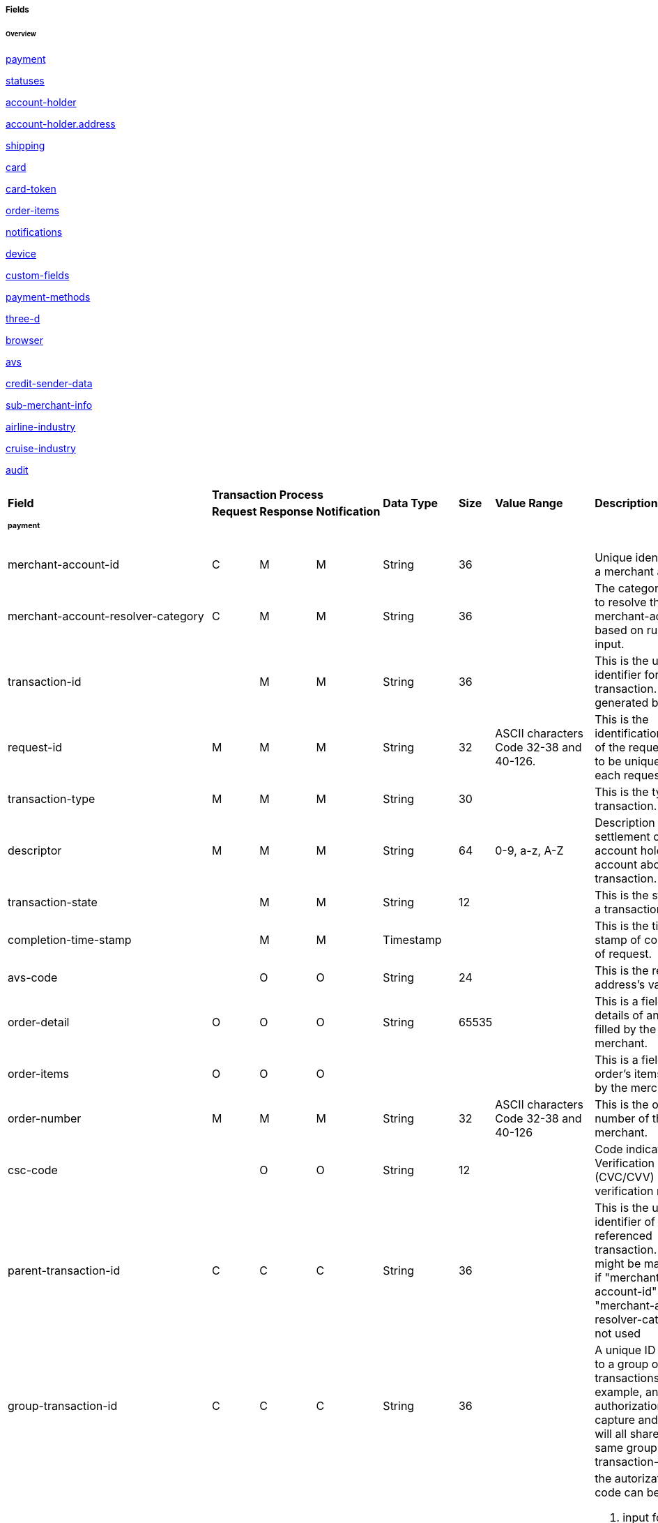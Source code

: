 [#API_CreditCard_Fields]
===== Fields

====== Overview

<<API_CreditCard_Fields_payment, payment>>

<<API_CreditCard_Fields_statuses, statuses>>

<<API_CreditCard_Fields_accountholder, account-holder>>

<<API_CreditCard_Fields_address, account-holder.address>>

<<API_CreditCard_Fields_shipping, shipping>>

<<API_CreditCard_Fields_card, card>>

<<API_CreditCard_Fields_cardtoken, card-token>>

<<API_CreditCard_Fields_orderitems, order-items>>

<<API_CreditCard_Fields_notifications, notifications>>

<<API_CreditCard_Fields_device, device>>

<<API_CreditCard_Fields_customfields, custom-fields>>

<<API_CreditCard_Fields_paymentmethods, payment-methods>>

<<API_CreditCard_Fields_threed, three-d>>

<<API_CreditCard_Fields_browser, browser>>

<<API_CreditCard_Fields_avs, avs>>

<<API_CreditCard_Fields_creditsenderdata, credit-sender-data>>

<<API_CreditCard_Fields_submerchantinfo, sub-merchant-info>>

<<API_CreditCard_Fields_airlineindustry, airline-industry>>

<<API_CreditCard_Fields_cruiseindustry, cruise-industry>>

<<API_CreditCard_Fields_audit, audit>>


[cols="16%,3%,3%,3%,10%,10%,5%,50%"]
|===
.2+|*Field* 3+|*Transaction Process* .2+|*Data Type* .2+|*Size* .2+|*Value Range* .2+|*Description*
|*Request*|*Response*|*Notification*
8+a|
[#API_CreditCard_Fields_payment]
====== *payment*
|merchant-account-id|C|M|M|String|36||Unique identifier for a merchant account.
|merchant-account-resolver-category|C|M|M|String|36||The category used to resolve
the merchant-account based on rules on input.
|transaction-id||M|M|String|36||This is the unique identifier for a transaction.
It is generated by WPG.
|request-id|M|M|M|String|32|ASCII characters Code 32-38 and 40-126.|This is the
identification number of the request.
It has to be unique for each request.
|transaction-type|M|M|M|String|30||This is the type for a transaction.
|descriptor|M|M|M|String|64|0-9, a-z, A-Z|Description on the settlement of the
account holder’s account about a transaction.
|transaction-state||M|M|String|12||This is the status of a transaction.
|completion-time-stamp||M|M|Timestamp|||This is the time-stamp of completion of
request.
|avs-code||O|O|String|24||This is the result of address's validation
|order-detail|O|O|O|String|65535||This is a field for details of an order
filled by the merchant.
|order-items|O|O|O||||This is a field for order's items filled by the merchant.
|order-number|M|M|M|String|32|ASCII characters Code 32-38 and 40-126|This is
the order number of the merchant.
|csc-code||O|O|String|12||Code indicating Card Verification Value (CVC/CVV)
verification results.
|parent-transaction-id|C|C|C|String|36||This is the unique identifier of the
referenced transaction. This might be mandatory if "merchant-account-id" or
"merchant-account-resolver-category" is not used
|group-transaction-id|C|C|C|String|36||A unique ID assigned to a group of
related transactions. For example, an authorization and capture and refund
will all share the same group-transaction-id
|authorization-code|C|C|C|String|36| a|the autorization-code can be

. input for "capture" without reference on "authorization"
. output for "authorization"
|ip-address|O|O|O|String|45||The global (internet) IP address of the consumers
computer.
|non-gambling-oct-type|O|O|O|String|7 a|

* p2p,
* md,
* acc2acc
* ccBill
* fd |A transfer type of non-gambling Original Credit Transaction (OCT).
|consumer-id|||M|String|50||The id of the consumer.
|api-id|||M|String|36||The api-id is always returned in the notification.
|processing-redirect-url|O|O|O|String|256||The URL to which the consumer will
be redirected after he has fulfilled his payment. This is normally a page on
the merchant’s website.
|success-redirect-url|M|M|M|String|256||The URL to which the consumer will be
re-directed after a successful payment. This is normally a success confirmation
page on the merchant’s website.
|cancel-redirect-url|M|M|M|String|256||The URL to which the consumer will be
re-directed after he has cancelled a payment. This is normally a page on the
merchant’s Website.
|instrument-country|O|O|O|String|256||The instrument country retrieves the
issuer country of a certain credit card.
|locale|M|M|M|String|6||Code of the language. Can be any of CZ, DA, EN, DE, ES,
FI, FR, IT, NL, PL, GR, RO, RU, SV and TR.

Can be sent in the format <language> or in the format <language_country>.
|entry-mode|O|O|O|String|24 a|
* mail-order
* telephone-order
* ecommerce,
* mcommerce,
* pos|This is information about the channel used for this transaction.
|periodic|O|O|O|String|24 a|
* installment
* recurring
|This is information about the periodicity of this transaction.
|signature|||O||||The Signature info, consisting of SignedInfo, SignatureValue
and KeyInfo
|instrument-country||O|||||If this field is configured it will be sent in the
response. Use a two-digit country code, such as DE (Germany), ES (Spain),
FR (France), IT (Italy). If you want to know the exact list of applying
countries, please contact Wirecard's Merchant Support.

8+a|

[#API_CreditCard_Fields_statuses]

====== *statuses*

|statuses.status||M|M|String|12||This is the status of a transaction.
|status@code||M|M|String|12||This is the code of the status of a transaction.
|status@description||M|M|String|256||This is the description to the status
code of a transaction.
|status@severity||M|M|String|20||This field gives information if a status is
a warning, an error or an information.
|requested-amount||M|M|Numeric|18,2||This is the amount of the transaction.
The amount of the decimal place is dependent of the currency.
|requested-amount@currency|M|M|M|String|3||This is the currency of the
transaction.
8+a|
====== <<API_CreditCard_Fields_accountholder, <``accountholder``> >>

8+a|
====== <<API_CreditCard_Fields_address, ``<account-holder.address>``>>

8+a|
[#API_CreditCard_Fields_shipping]
====== *shipping*
|shipping.first-name|M|M|M|String|32||This is first-name from shipping
information
|shipping.last-name|M|M|M|String|32||This is first-name from shipping
information
|shipping.phone|O|O|O|String|3||This is first-name from shipping information
|shipping.address|M|M|M 4+|<<API_CreditCard_Fields_address, ``<address>``>>
|shipping.email|O|O|O|String|64||This is used for specify the email from
shipping information
|shipping.shipping-method|O|O|O|String|36||This is used for specify the
shipping method from shipping information
|shipping.tracking-number|O|O|O|String|64||This is used for specify the
tracking number from shipping information
|shipping.tracking-url|O|O|O|String|2000||This is used for specify the
tracking url from shipping information
|shipping.shipping-company|O|O|O|String|64||This is used for specify the
shipping company from shipping information
|shipping.return-tracking-number|O|O|O|String|64||This is used for specify the
return tracking number from shipping information
|shipping.return-tracking-url|O|O|O|String|2000||This is used for specify the
return tracking URL from shipping information
|shipping.return-shipping-company|O|O|O|String|36||This is used for specify
the return shipping company from shipping information
8+a|
====== <<API_CreditCard_Fields_card, ``<card>``>>
8+a|
====== <<API_CreditCard_Fields_cardtoken, ``<card-token>``>>
8+a|
[#API_CreditCard_Fields_orderitems]
====== *order-items*
|order-items.order-item.name|O|||Alphanumeric|||Name of the item in the basket.
|order-items.order-item.article-number|O|||Alphanumeric|||EAN or other article
identifier for merchant.
|order-items.order-item.amount|O|||Number|||Item’s price per unit.
|order-items.order-item.tax-rate|O|||Number|||Item’s tax rate per unit.
|order-items.order-item.quantity|O|||Number|||Total count of items in the order.
8+a|
[#API_CreditCard_Fields_notifications]
====== *notifications*
|notifications.notification|O|O|O||||This is used for IPN (Instant Payment
  Notification)
|notifications.notification@transaction-state|O|O|O|String|12||This is the
status of a transaction when IPN will be sent.
|notifications.notification@url|O|O|O|String|256||The URL to be used for the
IPN. It overwrites the notification URL that is set up in the merchant
configuration.
8+a|
[#API_CreditCard_Fields_device]
====== *device*
|device.fingerprint|O|O|O|String|4096||A device fingerprint is information
collected about a remote computing device for the purpose of identification
retrieved on merchants side. Fingerprints can be used to fully or partially
identify individual users or devices even when cookies are turned off.
8+a|
[#API_CreditCard_Fields_customfields]
====== *custom-fields*
|custom-fields.custom-field|O|O|O||||This is used for adding custom information
related to transaction
|custom-field@field-name|O|O|O|String|36||This is the name for the custom field.
|custom-field field-name="CardCategoryExt" field-value="M/C"||O|||||If this
field has been configured by Wirecard, it will be sent in the response.
Possible field values are: M (Consumer), C (Commercial)
|custom-field field-name="CardProductID" field-value="See description for
possible field values"||O|||| a|If this field has been configured by Wirecard,
it will be sent in the response. For possible field values see the following
selected examples. If you need the values of other card products, please
contact Wirecard's Merchant Support.

VISA:
A (VISA Traditional), F (ViSA Classic), G (VISA Business), I (VISA Infinite)

MasterCard:
MCC (MasterCard® Consumer), MCD (Debit MasterCard® Card), MCS (MasterCard® Consumer - Standard)
|custom-field field-name="CardCategory" field-value="D/C/P"||O|||
a|
* D (Debit)
* C (Credit)
* P (Prepaid)
|If thisfield has been configured by Wirecard, it will be sent in the response.
|custom-field@field-value|O|O|O|String|256||This is the content of the
custom field. In this field the merchant can send additional information.
8+a|
[#API_CreditCard_Fields_paymentmethods]
====== *payment-methods*
|payment-methods.payment-method|M|M|M||||This is used for specifying the
payment method used for this transaction.
|payment-methods.card-types.card-type|O|O|O|String|15||This specify the types
of card supported for this payment-method
|payment-methods.payment-method@name|M|M|M|String|15|creditcard |This is the name of the
payment method that that is chosen from the end-consumer.
|payment-methods.payment-method@url|O|O|O|String|256||The URL to be used for
proceeding with payment on provider side.
8+a|
[#API_CreditCard_Fields_threed]
====== *three-d*
|three-d.attempt-three-d|O|O|O|String|1||Indicates that the Transaction Request
should proceed with the 3D Secure workflow if the [Card Holder] is enrolled.
Otherwise, the transaction proceeds without 3D Secure. This field is used in
conjunction with Hosted Payment Page.
|three-d.pares|C|C|C|String|2048||In a 3-D Secure transaction, this is the
digitally signed, base64-encoded authentication response message received from
the issuer.
|three-d.eci|C|C|C|String|2||In a 3-D Secure process, this indicates the
status of the VERes.
|three-d.xid|C|C|C|String|36||In a 3-D Secure process, this is the unique
transaction identifier.
|three-d.cardholder-authentication-value|C|C|C|String|1024||The CAVV is a a
cryptographic value generated by the Issuer. For Visa transaction it is called
CAVV (Cardholder Authentication Verification Value) for MasterCard it is
either called Accountholder Authentication Value (AAV) or Universal Cardholder
Authentication Field (UCAF).
|three-d.cardholder-authentication-status|C|C|C|String|1||status of
three-d-secure check
|three-d.pareq|C|C|C|String|16000||In a 3-D Secure transaction, this is a
base64-encoded request message created for cards participating in the 3-D
program. The PaReq is returned by the issuer’s ACS via the VISA or MasterCard
directory to the payment gateway and from here passed on to the merchant.
|three-d.liability-shift-indicator||O|O|String|2048||Liablilty shift can be
enabled for 3-D Secure enabled customers
|three-d.acs-url|C|C|C|String|2048||The issuer URL to where the merchant must
direct the enrolment check request via the cardholder’s browser. It is returned
only in case the cardholder is enrolled in 3-D secure program.
8+a|
[#API_CreditCard_Fields_browser]
====== *browser*
|browser.accept|O||M|String|2048||This is the HTTP Accept Header as retrieved
from the card holder’s browser in the HTTP request. In case it is longer than
2048 it has to be truncated. It is strongly recommended to provide this field
to prevent rejections from ACS server side.
|browser.user-agent|O||M|String|256||This is the User Agent as retrieved from
the card holder’s browser in the HTTP request. In case it is longer than 256
Byte it has to be truncated. It is strongly recommended to provide this field
to prevent rejections from ACS server side.
8+a|
[#API_CreditCard_Fields_avs]
====== *avs*
|avs.result-code||O|O|String|5||AVS result code.
|avs.result-message||O|O|String|256||AVS result message.
|avs.provider-result-code||O|O|String|5||AVS provider result code.
|avs.provider-result-message||O|O|String|256||AVS Provider result message.
8+a|
[#API_CreditCard_Fields_creditsenderdata]
====== *credit-sender-data*
|credit-sender-data|||||||
|credit-sender-data.receiver-name|C|||String|35| a|Mandatory for cross-border
transactions.

Maximum length for Visa: 30
|credit-sender-data.receiver-last-name|C|||String|35||Mandatory for
cross-border transactions
|credit-sender-data.reference-number|O|||String|19||Maximum length for Visa: 16
|credit-sender-data.sender-account-number|C|||String|20| a|Mastercard: Mandatory.

Visa: Mandatory if ReferenceNumber is empty, Maximum length: 34
|credit-sender-data.sender-name|C|||String|24| a|Mastercard: Mandatory.

Visa: Mandatory for US domestic transactions and cross-border money transfers,
Maximum length: 30
|credit-sender-data.sender-last-name|C|||String|35| a|Mastercard: Mandatory.

Visa: Optional
|credit-sender-data.sender-address|C|||String|50| a|Mastercard: Optional.

Visa: Mandatory for US domestic and cross-border transactions, Maximum length: 35
|credit-sender-data.sender-city|C|||String|25| a|Mastercard: Optional.

Visa: Mandatory for US domestic and cross-border transactions
|credit-sender-data.sender-country|C|||String|3| a|Mastercard: Optional.

Visa: Mandatory for US domestic and cross-border transactions, Maximum length: 2
|credit-sender-data.sender-state|C|||String|2| a|Mastercard: Mandatory if sender
country is US or Canada.

Visa: Mandatory for US domestic and cross-border transactions originating from
US or Canada
|credit-sender-data.sender-postal-code|O|||String|10||No specific requirements
for Mastecard and Visa.
|credit-sender-data.sender-funds-source|O|||String|2| a|Accepted characters are:

Mastercard:

* US: 01, 02, 03, 04, 05, 07
* Non-US: 01, 02, 03, 04, 05, 06, 07

Visa:

* US: 1, 2, 3
* Non-US: 01, 02, 03, 04, 05, 06
8+a|
[#API_CreditCard_Fields_submerchantinfo]
====== *sub-merchant-info*
|sub-merchant-info.id|O|||Alphabetic, Numeric and Special Characters|15||If you
want to use <sub-merchant-info> id is mandatory in every initial step of a
transaction. It is recommended to set the <sub-merchant-info> in all the
transaction steps. Otherwise some transactions cannot be completed successfully.
|sub-merchant-info.name|O|||Alphabetic, Numeric and Special Characters|22||If
you want to use <sub-merchant-info> name is mandatory in every initial step of
a transaction. It is recommended to set the <sub-merchant-info> in all the
transaction steps. Otherwise some transactions cannot be completed successfully.
|sub-merchant-info.country|O|||Alphabetic, Numeric and Special Characters|2||If
you want to use <sub-merchant-info> country is mandatory in every initial step
of a transaction. It is recommended to set the <sub-merchant-info> in all the
transaction steps. Otherwise some transactions cannot be completed successfully.
|sub-merchant-info.state|C||||3| a|Mandatory, when country =  US or CA.

For all other countries state is optional. If country is neither US nor CA,
do not send this field at all in the request.
|sub-merchant-info.city|O|||Alphabetic, Numeric and Special Characters|13||If
you want to use <``sub-merchant-info``> city is mandatory in every initial step of
a transaction. It is recommended to set the <``sub-merchant-info``> in all the
transaction steps. Otherwise some transactions cannot be completed successfully.
|sub-merchant-info.street|O|||Alphabetic, Numeric and Special Characters|38||If
you want to use <``sub-merchant-info``> street is mandatory in every initial step
of a transaction. It is recommended to set the <``sub-merchant-info``> in all the
transaction steps. Otherwise some transactions cannot be completed successfully.
|sub-merchant-info.postal-code|O|||Alphabetic, Numeric and Special Characters|10||
If you want to use <``sub-merchant-info``> postal-code is mandatory in every initial
step of a transaction. It is recommended to set the <``sub-merchant-info``> in all
the transaction steps. Otherwise some transactions cannot be completed successfully.
8+a|
[#API_CreditCard_Fields_airlineindustry]
====== *airline-industry*
|airline-industry.airline-code|O|O||String|3||The airline code assigned by IATA.
|airline-industry.airline-name|O|O||String|64||Name of the airline.
|airline-industry.passenger-code|O|O||String|10||The file key of the Passenger
Name Record (PNR). This information is mandatory for transactions with AirPlus
UATP cards.
|airline-industry.passenger-name|O|O||String|32||The name of the Airline
Transaction passenger.
|airline-industry.passenger-phone|O|O||String|32||The phone number of the
Airline Transaction passenger.
|airline-industry.passenger-email|O|O||String|64||The Email Address of the
Airline Transaction passenger.
|airline-industry.passenger-ip-address|O|O||String|45||The IP Address of the
Airline Transaction passenger.
|airline-industry.ticket-issue-date|O|O||Date|||The date the ticket was issued.
|airline-industry.ticket-number|O|O||String|11||The airline ticket number,
including the check digit. If no airline ticket number (IATA) is used, the
element field must be populated with 99999999999.
|airline-industry.ticket-restricted-flag|O|O||String|1||Indicates that the
Airline Transaction is restricted. 0 = No restriction, 1 = Restricted (non-refundable).
|airline-industry.pnr-file-key|O|O||String|10||The Passenger Name File Id for
the Airline Transaction.
|airline-industry.ticket-check-digit|O|O||String|2||The airline ticket check digit.
|airline-industry.agent-code|O|O||String|3||The agency code assigned by IATA.
|airline-industry.agent-name|O|O||String|64||The agency name.
|airline-industry.non-taxable-net-amount|O|O||Numeric|7,2||This field must
contain the net amount of the purchase transaction in the specified currency
for which the tax is levied. Two decimal places are implied. If this field
contains a value greater than zero, the indicated value must differ to the
content of the transaction
|airline-industry.ticket-issuer/address|O|O| 4+|
<<API_CreditCard_Fields_address, ``<address>``>>
|airline-industry.number-of-passengers|O|O||String|3||The number of passengers
on the Airline Transaction.
|airline-industry.reservation-code|O|O||String|32||The reservation code of the
Airline Transaction passenger.
|airline-industry.itinerary.segment|O|O|||||The itinerary segments of the
airline transaction. Up to 99 itinerary segments can be defined. For details
see section <<API_CreditCard_Fields_segment, segment>>.
8+a|
[#API_CreditCard_Fields_cruiseindustry]
====== cruise-industry
|cruise-industry.carrier-code|O|O||String|3||The carrier code assigned by IATA.
|cruise-industry.agent-code|O|O||String|8||The agent code assigned by IATA.
|cruise-industry.travel-package-type-code|O|O||String|10 a|
* C = Car rental reservation included
* A = Airline flight reservation included
* B = Both car rental and airline flight reservations included
* N = Unknown.
|This indicates if the package includes car rental, airline flight, both or neither.
|cruise-industry.ticket-number|O|O||String|15||The ticket number, including the
check digit.
|cruise-industry.passenger-name|O|O||String|100||The name of the passenger.
|cruise-industry.airline-code|O|O||String|3||The airline code assigned by IATA.
|cruise-industry.lodging-check-in-date|O|O||Date|||The cruise departure date
also known as the sail date.
|cruise-industry.lodging-check-out-date|O|O||Date|||The cruise return date also
known as the sail end date.
|cruise-industry.lodging-room-rate|O|O||Numeric|18,2||The total cost of the cruise.
|cruise-industry.number-of-nights|O|O||Numeric|3||The length of the cruise in days.
|cruise-industry.lodging-name|O|O||String|100||The lodging name booked for the
cruise.
|cruise-industry.lodging-city-name|O|O||String|20||The name of the city where
the lodging property is located.
|cruise-industry.lodging-region-code|O|O||String|10||The region code where the
lodging property is located.
|cruise-industry.lodging-country-code|O|O||String|10||The country code where
the lodging property is located.
|cruise-industry.segment|O|O|||||The itinerary segments of the cruise. Up to
99 itinerary segments can be defined. For details see section segment.
|cruise-industry.lodging-name|O|O||String|100||The ship name booked for the cruise.
a|
[#API_CreditCard_Fields_segment]
====== *segment*
7+|Itinerary segment data is used within airline-industry to
specify itineraries of the flight
|segment.carrier-code|C|C||String|3||The 2-letter airline code (e.g. LH, BA, KL)
supplied by IATA for each leg of a flight. Mandatory, if itinerary is provided.
|segment.departure-airport-code|C|C||String|3||The departure airport code. IATA
assigns the airport codes. Mandatory, if itinerary is provided.
|segment.departure-city-code|C|C||String|32||The departure City Code of the
Itinerary Segment. IATA assigns the airport codes. Mandatory, if itinerary is provided.
|segment.arrival-airport-code|C|C||String|3||The arrival airport code of the
Itinerary Segment. IATA assigns the airport codes.Mandatory, if itinerary is provided.
|segment.arrival-city-code|C|C||String|32||The arrival city code of the
Itinerary Segment. IATA assigns the airport codes. Mandatory, if itinerary is provided.
|segment.departure-date|C|C||Date|||The departure date for a given leg.
Mandatory, if itinerary is provided.
|segment.arrival-date|C|C||String|||The arrival date for a given leg.
Mandatory, if itinerary is provided.
|segment.flight-number|O|O||String|6||The fight number of the Itinerary Segment.
|segment.fare-class|O|O||String|3||Used to distinguish between First Class,
Business Class and Economy Class, but also used to distinguish between different
fares and booking
|segment.fare-basis|O|O||String|6||Represents a specific fare and class of
service with letters, numbers, or a combination of both.
|segment.stop-over-code|O|O||String|1 a|
* 0 = allowed
* 1 = not allowed|
|segment.tax-amount@currency|O|O||String|3||The currency of the Value Added
Tax Amount levied on the transaction amount.
a|
[#API_CreditCard_Fields_audit]
====== *audit*
7+|Audit data is displayed in WEP for each transaction it has been
send with.
|audit.request-source|O|O|O|ASCII String|30||Optional information that
references the application or payment gateway a transaction is processed with.
|audit.user|O|O|O|String|128||Optional information that identifies the
origin/user of the payment request. Audit user is send by frontend applications
referencing the user processing transactions or follow up operations using the
application.
|===

////
a|
[#API_CreditCard_Fields_iso]
====== *iso*
7+|Additional information about ISO transctions
|iso.merchant-id|O|O||ASCII String|15||Card Acquirer Id
|iso.terminal-id|O|O||ASCII String|8||Terminal Id
|iso.bank-terminal-id|O|O||ASCII String|8||Bank terminal ID that used to send to bank(acquirer)
|iso.response-code|O|C||ASCII String|2||Response Code. If original response code is not present, assume ‘00’
|iso.approval-code|O|C||ASCII String|6||Auth. Id. Response
|iso.retrieval-reference-number|O|C||ASCII String|12||Retrieval reference number
|iso.invoice-number|C|C||ASCII String|6||Invoice/ECR reference number
|iso.transaction-advise-ref|C|C||ASCII String|64||Response Code. If original response code is not present, assume ‘00’
|iso.transaction-reversal-ref|C|C||ASCII String|64||Reference number to be generated so that the transaction can be located by its Reversal transaction
|iso.transaction-amount|C|C||ASCII String|12||Amount in ISO format
|iso.message-type-id|O|O||ASCII String|4||MTI (ISO Message Type Indicator)
|iso.processing-code|O|O||ASCII String|6||Processing Code
|iso.system-trace-number|O|O||ASCII String|6||System trace number
|iso.pos-transaction-time|O|O||ASCII String|6||POS terminal local transaction time in HHMMSS
|iso.pos-transaction-date|O|O||ASCII String|4||POS terminal local transaction date MMDD
|iso.pos-entry-mode|O|O||ASCII String|3||POS entry mode
|iso.pos-pin-input-length-capability|O|O||Numeric|11||Capability of maximum input length for POS
|iso.card-seq-number|O|O||ASCII String|3||Card sequence number
|iso.pos-nii|O|O||ASCII String|3||NII
|iso.pos-condition-code|O|O||ASCII String|2||POS condition code
|iso.additional-amount|O|O||ASCII String|12||Tip amount display in ISO format
|iso.request-emv-icc-data|O|O||ASCII String|999||EMV data in request message
|iso.response-emv-icc-data|O|O||ASCII String|999||EMV data in response message
|iso.batch-number|O|O||ASCII String|6||Settlement batch number
|iso.original-amount|O|O||ASCII String|12||Original amount in Adjustment
|iso.original-message-data|O|O||ASCII String|999||Original message data
|iso.settle-id|O|O||ASCII String|36||Id of front-end settlement
|iso.settle-on|O|O||Date| ||Date & time of front-end settlement
|iso.pin-data|O|O||ASCII String|6||System trace number
|iso.product-code|O|O||ASCII String|6||Product code
|iso.msg-auth-code|O|O||ASCII String|64||Message auth code
|iso.iso-fields|O|O||ASCII String|999||ISO raw data for every fields
////



[#API_CreditCard_Fields_accountholder]
====== *account-holder*

<``account-holder``> is a subcategory of <``payment``> and is optional in most
of the cases. Only <``last-name``> is mandatory. Please provide all the
<``account-holder``> in your request to make fraud tests easier.

// "merchant-crm-id" seems to be a field purely for paysafecard. Please verify!

[cols="16%,3%,3%,3%,10%,10%"]
|===
.2+|*Field* 3+|*Transaction Process* .2+|*Data Type* .2+|*Size*
|*Request*|*Response*|*Notification*
|first-name|O|O|O|String|32
|last-name|M|M|M|String|32
|email|O|O|O|String|64
|gender|O|O|O|String|1
|date-of-birth|O|O|O|Date|
|phone|O|O|O|String|32
|social-security-number |O|O|O|String|14
|tax-number|O|O|O|String|14
|merchant-crm-id|O|O|O|String|64
4+|address 2+|<<API_CreditCard_Fields_address,``<address>``>>
|===

[#API_CreditCard_Fields_address]
====== *address*

<``address``> is a subcategory of
<<API_CreditCard_Fields_accountholder,``<account-holder>``>>,
<<API_CreditCard_Fields_airlineindustry, ``<airline-industry>``>>
and <<API_CreditCard_Fields_shipping, ``<shipping>``>>. It is used to specify
the consumer's address. Data can be provided optionally but it helps with
fraud checks, if the <``address``> fields are complete.
// > Is that correct?

[cols="16%,3%,3%,3%,10%,10%"]
|===
.2+|*Field* 3+|*Transaction Process* .2+|*Data Type* .2+|*Size*
|*Request*|*Response*|*Notification*
|block-no|O|O|O|String|12
|level|O|O|O|String|3
|unit|O|O|O|String|12
|street1|M|M|M|String|128
|street2|O|O|O|String|128
|city|M|M|M|String|32
|state|O|O|O|String|32
|country|M|M|M|String|2
|postal-code|O|O|O|String|16
|house-extension|O|O|O|String|16
|===

[#API_CreditCard_Fields_card]
====== *card*

<``card``> is a subcategory of <<API_CreditCard_Fields_payment,``<payment>``>> and is only sent in the first transaction
request when the card is used for the first time. Due to PCI DSS compliance
these data is transferred to a token immediately. Beginning with the first
response, <``card``> is replaced by a token. With this first response, this token
is used for every transaction (request and response) that is performed with
this credit card. Token data is provided in the fields <<API_CreditCard_Fields_cardtoken,``<card-token>``>>.

NOTE: ONLY the transaction type detokenize returns <``expiration-month``>,
<``expiration-year``> and <``card-type``> in a response. All the other
transaction types return elements of
<<API_CreditCard_Fields_cardtoken,``<card-token>``>> in response.

[cols="16%,3%,3%,3%,10%,10%,20%,35%"]
|===
.2+|*Field* 3+|*Transaction Process* .2+|*Data Type* .2+|*Size* .2+|*Value Range* .2+|*Description*
|*Request*|*Response*|*Notification*
|account-number|C|||String|36||This is the card account number of the
end-consumer. If is mandatory if "card-token" is not used
|expiration-month|M|O||Numeric|2| a|This is the card's expiration month
of the end-consumer. If this field is configured it will be sent in the
response.

NOTE: Only transaction type detokenize returns card elements in
response. All the other transaction types return "card"/"card-token" in
response.

|expiration-year|M|O||Numeric|4| a|This is the card's expiration year of
the end-consumer. If this field is configured it will be sent in the response.

NOTE: Only transaction type detokenize returns card elements in response. All
the other transaction types return "card"/"card-token" in response.

|card-security-code|C|||String|4||This is the card's security code of the
end-consumer. Depending on configuration it might be mandatory.
|card-type|M|O||String|15| a|This is the card's type of the end-consumer.
If this field is configured it will be sent in the response.

NOTE: Only transaction type detokenize returns card elements in response.
All the other transaction types return "card"/"card-token" in response.

|issue-number|M|||Numeric|4||This is the card's issue number of the
end-consumer
|start-month|M|||Numeric|2||This is the card's issue start month of
the end-consumer
|start-year|M|||Numeric|4||This is the card's issue start year of the
end-consumer
|track-2|O|||String|256||This is the card's track-2 of the end-consumer
|card-emv|O||||||This is used for EMV data for credit card of the
end-consumer
|card-pin|O||||||This is used for PIN data for credit card of the
end-consumer
|card-raw|O||||||This is the raw card data
|merchant-tokenization-flag|O|||Boolean|||The value is to be set to true
as soon as Cardholder card data was stored by Merchant for future transactions.
Maps the Visa field Stored Credential.
|===

[#API_CreditCard_Fields_cardtoken]
====== *card-token*
[cols="16%,3%,3%,3%,10%,10%,20%,35%"]
|===
.2+|*Field* 3+|*Transaction Process* .2+|*Data Type* .2+|*Size* .2+|*Value Range* .2+|*Description*
|*Request*|*Response*|*Notification*
|token-id|C|M|M|String|36||This is the token corresponding to
"card.account-number" of the end-consumer. It is mandatory if
"card.account-number" is not specified. It is unique on instance of EE.
| token-ext-id|O|O|O|String|36||Identifier used for credit card
in external system which will be used in mapping to token-id
| masked-account-number|O|M|M|String|36||This is the masked
version of "card.account-number" of the end-consumer. E.g. 440804******7893
|===
